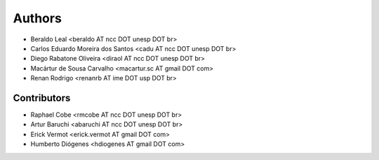 #######
Authors
#######

- Beraldo Leal <beraldo AT ncc DOT unesp DOT br>
- Carlos Eduardo Moreira dos Santos <cadu AT ncc DOT unesp DOT br>
- Diego Rabatone Oliveira <diraol AT ncc DOT unesp DOT br>
- Macártur de Sousa Carvalho <macartur.sc AT gmail DOT com>
- Renan Rodrigo <renanrb AT ime DOT usp DOT br>


Contributors
------------

- Raphael Cobe <rmcobe AT ncc DOT unesp DOT br>
- Artur Baruchi <abaruchi AT ncc DOT unesp DOT br>
- Erick Vermot <erick.vermot AT gmail DOT com>
- Humberto Diógenes <hdiogenes AT gmail DOT com>
